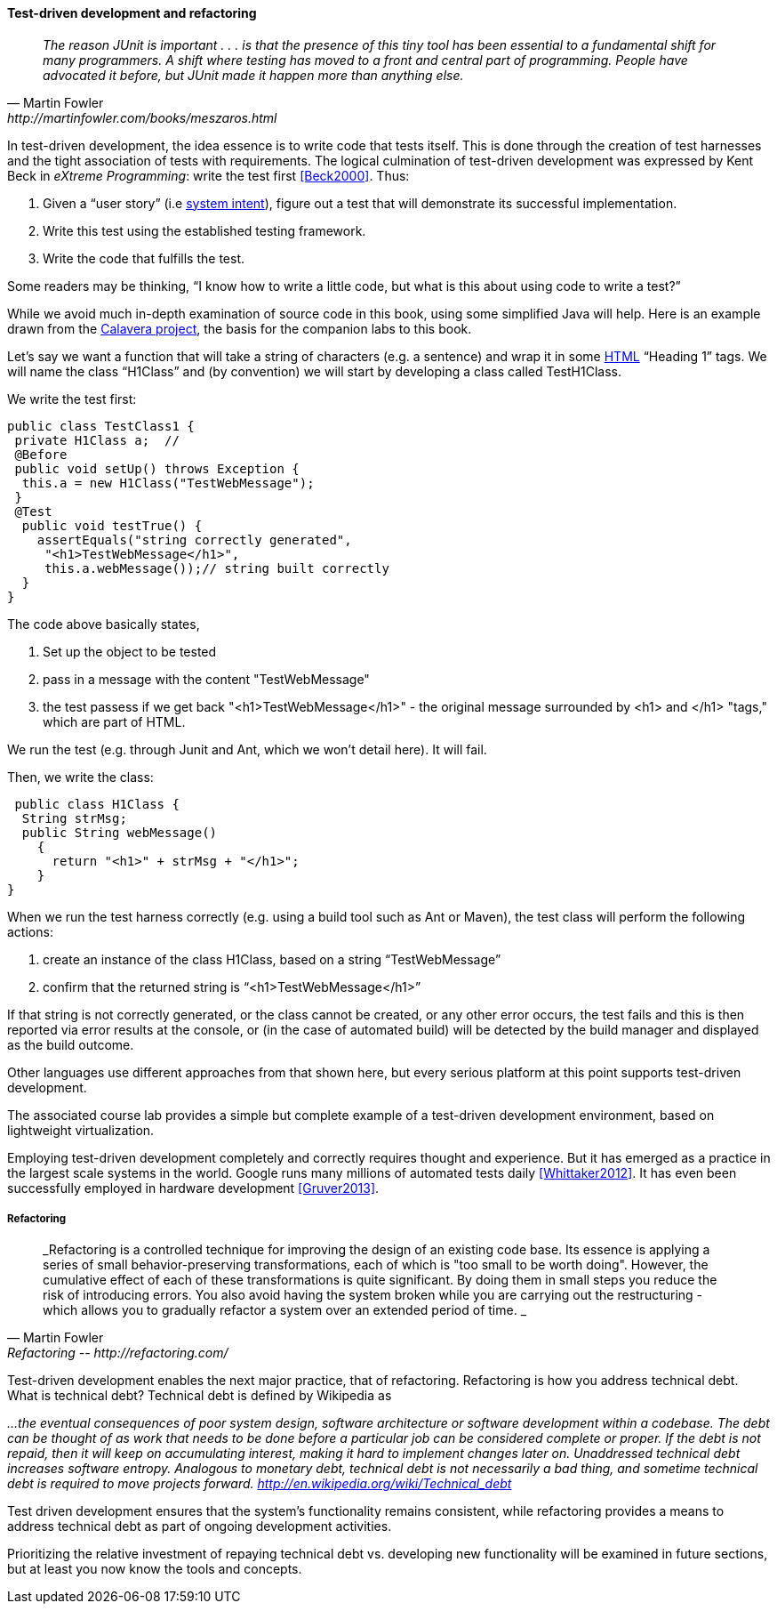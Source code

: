 ==== Test-driven development and refactoring

[quote, Martin Fowler, http://martinfowler.com/books/meszaros.html]
_The reason JUnit is important . . . is that the presence of this tiny tool has been essential to a fundamental shift for many programmers. A shift where testing has moved to a front and central part of programming. People have advocated it before, but JUnit made it happen more than anything else._ +


In test-driven development, the idea essence is to write code that tests itself. This is done through the creation of test harnesses and the tight association of tests with requirements. The logical culmination of test-driven development was expressed by Kent Beck in _eXtreme Programming_: write the test first <<Beck2000>>. Thus:

	1.	Given a “user story” (i.e http://dm-academy.github.io/aitm/#_describing_system_intent[system intent]), figure out a test that will demonstrate its successful implementation.
	2.	Write this test using the established testing framework.
	3.	Write the code that fulfills the test.

Some readers may be thinking, “I know how to write a little code, but what is this about using code to write a test?”

While we avoid much in-depth examination of source code in this book, using some simplified Java will help. Here is an example drawn from the  https://github.com/CharlesTBetz/Calavera[Calavera project], the basis for the companion labs to this book.

Let’s say we want a function that will take a string of characters (e.g. a sentence) and wrap it in some https://en.wikipedia.org/wiki/HTML[HTML] “Heading 1” tags. We will name the class “H1Class” and (by convention) we will start by developing a class called TestH1Class.

We write the test first:

 public class TestClass1 {
  private H1Class a;  //
  @Before
  public void setUp() throws Exception {
   this.a = new H1Class("TestWebMessage");
  }
  @Test
   public void testTrue() {
     assertEquals("string correctly generated",
      "<h1>TestWebMessage</h1>",
      this.a.webMessage());// string built correctly
   }
 }

The code above basically states,

****
. Set up the object to be tested
. pass in a message with the content "TestWebMessage"
. the test passess if we get back "<h1>TestWebMessage</h1>" - the original message surrounded by <h1> and </h1> "tags," which are part of HTML.
****

We run the test (e.g. through Junit and Ant, which we won't detail here). It will fail.

Then, we write the class:

 public class H1Class {
  String strMsg;
  public String webMessage()
    {
      return "<h1>" + strMsg + "</h1>";
    }
}

When we run the test harness correctly (e.g. using a build tool such as Ant or Maven), the test class will perform the following actions:

. create an instance of the class H1Class, based on a string “TestWebMessage”
. confirm that the returned string is “<h1>TestWebMessage</h1>”

If that string is not correctly generated, or the class cannot be created, or any other error occurs, the test fails and this is then reported via error results at the console, or (in the case of automated build) will be detected by the build manager and displayed as the build outcome.

Other languages use different approaches from that shown here, but every serious platform at this point supports test-driven development.

The associated course lab provides a simple but complete example of a test-driven development environment, based on lightweight virtualization.

Employing test-driven development completely and correctly requires thought and experience. But it has emerged as a practice in the largest scale systems in the world. Google runs many millions of automated tests daily <<Whittaker2012>>.  It has even been successfully employed in hardware development <<Gruver2013>>.

===== Refactoring

[quote, Martin Fowler, Refactoring -- http://refactoring.com/]
_Refactoring is a controlled technique for improving the design of an existing code base. Its essence is applying a series of small behavior-preserving transformations, each of which is "too small to be worth doing". However, the cumulative effect of each of these transformations is quite significant. By doing them in small steps you reduce the risk of introducing errors. You also avoid having the system broken while you are carrying out the restructuring - which allows you to gradually refactor a system over an extended period of time. _

Test-driven development enables the next major practice, that of refactoring. Refactoring is how you address technical debt. What is technical debt? Technical debt is defined by Wikipedia as

_…the eventual consequences of poor system design, software architecture or software development within a codebase. The debt can be thought of as work that needs to be done before a particular job can be considered complete or proper. If the debt is not repaid, then it will keep on accumulating interest, making it hard to implement changes later on. Unaddressed technical debt increases software entropy.
Analogous to monetary debt, technical debt is not necessarily a bad thing, and sometime technical debt is required to move projects forward.
http://en.wikipedia.org/wiki/Technical_debt_

Test driven development ensures that the system’s functionality remains consistent, while refactoring provides a means to address technical debt as part of ongoing development activities.

Prioritizing the relative investment of repaying technical debt vs. developing new functionality will be examined in future sections, but at least you now know the tools and concepts.

